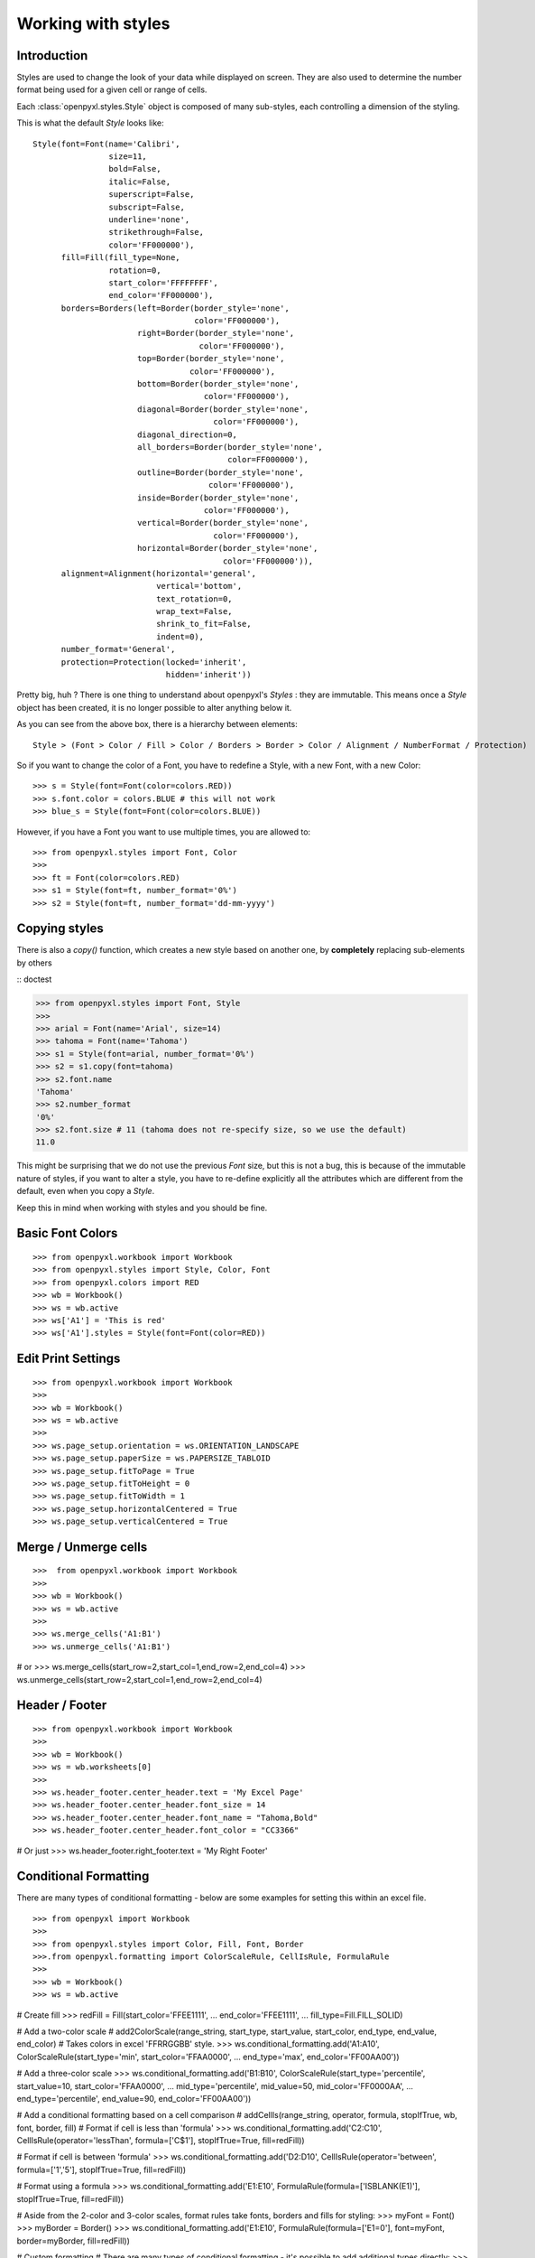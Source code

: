 Working with styles
===================

Introduction
------------

Styles are used to change the look of your data while displayed on screen.
They are also used to determine the number format being used for a given cell
or range of cells.

Each :class:`openpyxl.styles.Style` object is composed of many sub-styles, each controlling a
dimension of the styling.

This is what the default `Style` looks like::

    Style(font=Font(name='Calibri',
                    size=11,
                    bold=False,
                    italic=False,
                    superscript=False,
                    subscript=False,
                    underline='none',
                    strikethrough=False,
                    color='FF000000'),
          fill=Fill(fill_type=None,
                    rotation=0,
                    start_color='FFFFFFFF',
                    end_color='FF000000'),
          borders=Borders(left=Border(border_style='none',
                                      color='FF000000'),
                          right=Border(border_style='none',
                                       color='FF000000'),
                          top=Border(border_style='none',
                                     color='FF000000'),
                          bottom=Border(border_style='none',
                                        color='FF000000'),
                          diagonal=Border(border_style='none',
                                          color='FF000000'),
                          diagonal_direction=0,
                          all_borders=Border(border_style='none',
                                             color=FF000000'),
                          outline=Border(border_style='none',
                                         color='FF000000'),
                          inside=Border(border_style='none',
                                        color='FF000000'),
                          vertical=Border(border_style='none',
                                          color='FF000000'),
                          horizontal=Border(border_style='none',
                                            color='FF000000')),
          alignment=Alignment(horizontal='general',
                              vertical='bottom',
                              text_rotation=0,
                              wrap_text=False,
                              shrink_to_fit=False,
                              indent=0),
          number_format='General',
          protection=Protection(locked='inherit',
                                hidden='inherit'))

Pretty big, huh ?
There is one thing to understand about openpyxl's `Styles` : they are immutable.
This means once a `Style` object has been created, it is no longer possible to
alter anything below it.

As you can see from the above box, there is a hierarchy between elements::

    Style > (Font > Color / Fill > Color / Borders > Border > Color / Alignment / NumberFormat / Protection)

So if you want to change the color of a Font, you have to redefine a Style, with a new Font, with a new Color::

>>> s = Style(font=Font(color=colors.RED))
>>> s.font.color = colors.BLUE # this will not work
>>> blue_s = Style(font=Font(color=colors.BLUE))

However, if you have a Font you want to use multiple times, you are allowed to::

>>> from openpyxl.styles import Font, Color
>>>
>>> ft = Font(color=colors.RED)
>>> s1 = Style(font=ft, number_format='0%')
>>> s2 = Style(font=ft, number_format='dd-mm-yyyy')


Copying styles
--------------

There is also a `copy()` function, which creates a new style based on another one, by **completely** replacing
sub-elements by others

:: doctest

>>> from openpyxl.styles import Font, Style
>>>
>>> arial = Font(name='Arial', size=14)
>>> tahoma = Font(name='Tahoma')
>>> s1 = Style(font=arial, number_format='0%')
>>> s2 = s1.copy(font=tahoma)
>>> s2.font.name
'Tahoma'
>>> s2.number_format
'0%'
>>> s2.font.size # 11 (tahoma does not re-specify size, so we use the default)
11.0


This might be surprising that we do not use the previous `Font` size,
but this is not a bug, this is because of the immutable nature of styles,
if you want to alter a style, you have to re-define explicitly all the
attributes which are different from the default, even when you copy a `Style`.

Keep this in mind when working with styles and you should be fine.

Basic Font Colors
-----------------
::

>>> from openpyxl.workbook import Workbook
>>> from openpyxl.styles import Style, Color, Font
>>> from openpyxl.colors import RED
>>> wb = Workbook()
>>> ws = wb.active
>>> ws['A1'] = 'This is red'
>>> ws['A1'].styles = Style(font=Font(color=RED))


Edit Print Settings
-------------------
::

>>> from openpyxl.workbook import Workbook
>>>
>>> wb = Workbook()
>>> ws = wb.active
>>>
>>> ws.page_setup.orientation = ws.ORIENTATION_LANDSCAPE
>>> ws.page_setup.paperSize = ws.PAPERSIZE_TABLOID
>>> ws.page_setup.fitToPage = True
>>> ws.page_setup.fitToHeight = 0
>>> ws.page_setup.fitToWidth = 1
>>> ws.page_setup.horizontalCentered = True
>>> ws.page_setup.verticalCentered = True


Merge / Unmerge cells
---------------------
::

>>>  from openpyxl.workbook import Workbook
>>>
>>> wb = Workbook()
>>> ws = wb.active
>>>
>>> ws.merge_cells('A1:B1')
>>> ws.unmerge_cells('A1:B1')

# or
>>> ws.merge_cells(start_row=2,start_col=1,end_row=2,end_col=4)
>>> ws.unmerge_cells(start_row=2,start_col=1,end_row=2,end_col=4)


Header / Footer
---------------
::

>>> from openpyxl.workbook import Workbook
>>>
>>> wb = Workbook()
>>> ws = wb.worksheets[0]
>>>
>>> ws.header_footer.center_header.text = 'My Excel Page'
>>> ws.header_footer.center_header.font_size = 14
>>> ws.header_footer.center_header.font_name = "Tahoma,Bold"
>>> ws.header_footer.center_header.font_color = "CC3366"

# Or just
>>> ws.header_footer.right_footer.text = 'My Right Footer'


Conditional Formatting
----------------------

There are many types of conditional formatting - below are some examples for setting this within an excel file.

::

>>> from openpyxl import Workbook
>>>
>>> from openpyxl.styles import Color, Fill, Font, Border
>>>.from openpyxl.formatting import ColorScaleRule, CellIsRule, FormulaRule
>>>
>>> wb = Workbook()
>>> ws = wb.active

# Create fill
>>> redFill = Fill(start_color='FFEE1111',
...                end_color='FFEE1111',
...                fill_type=Fill.FILL_SOLID)

# Add a two-color scale
# add2ColorScale(range_string, start_type, start_value, start_color, end_type, end_value, end_color)
# Takes colors in excel 'FFRRGGBB' style.
>>> ws.conditional_formatting.add('A1:A10', ColorScaleRule(start_type='min', start_color='FFAA0000',
...                                                        end_type='max', end_color='FF00AA00'))

# Add a three-color scale
>>> ws.conditional_formatting.add('B1:B10', ColorScaleRule(start_type='percentile', start_value=10, start_color='FFAA0000',
...                                                        mid_type='percentile', mid_value=50, mid_color='FF0000AA',
...                                                        end_type='percentile', end_value=90, end_color='FF00AA00'))

# Add a conditional formatting based on a cell comparison
# addCellIs(range_string, operator, formula, stopIfTrue, wb, font, border, fill)
# Format if cell is less than 'formula'
>>> ws.conditional_formatting.add('C2:C10', CellIsRule(operator='lessThan', formula=['C$1'], stopIfTrue=True, fill=redFill))

# Format if cell is between 'formula'
>>> ws.conditional_formatting.add('D2:D10', CellIsRule(operator='between', formula=['1','5'], stopIfTrue=True, fill=redFill))

# Format using a formula
>>> ws.conditional_formatting.add('E1:E10',  FormulaRule(formula=['ISBLANK(E1)'], stopIfTrue=True, fill=redFill))

# Aside from the 2-color and 3-color scales, format rules take fonts, borders and fills for styling:
>>> myFont = Font()
>>> myBorder = Border()
>>> ws.conditional_formatting.add('E1:E10',  FormulaRule(formula=['E1=0'], font=myFont, border=myBorder, fill=redFill))

# Custom formatting
# There are many types of conditional formatting - it's possible to add additional types directly:
>>> ws.conditional_formatting.add('E1:E10',  {'type': 'expression', 'dxf': {'fill': redFill},
...                                           'formula': ['ISBLANK(E1)'], 'stopIfTrue': '1'})

# Before writing, call setDxfStyles before saving when adding a conditional format that has a font/border/fill
>>> ws.conditional_formatting.setDxfStyles(wb)
>>> wb.save("test.xlsx")
